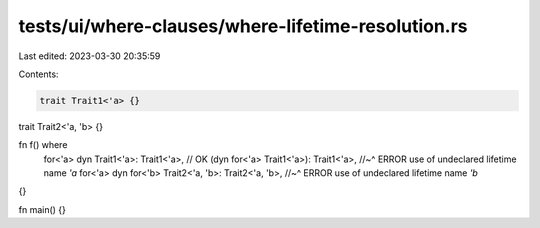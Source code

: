 tests/ui/where-clauses/where-lifetime-resolution.rs
===================================================

Last edited: 2023-03-30 20:35:59

Contents:

.. code-block:: rs

    trait Trait1<'a> {}
trait Trait2<'a, 'b> {}

fn f() where
    for<'a> dyn Trait1<'a>: Trait1<'a>, // OK
    (dyn for<'a> Trait1<'a>): Trait1<'a>,
    //~^ ERROR use of undeclared lifetime name `'a`
    for<'a> dyn for<'b> Trait2<'a, 'b>: Trait2<'a, 'b>,
    //~^ ERROR use of undeclared lifetime name `'b`
{}

fn main() {}


